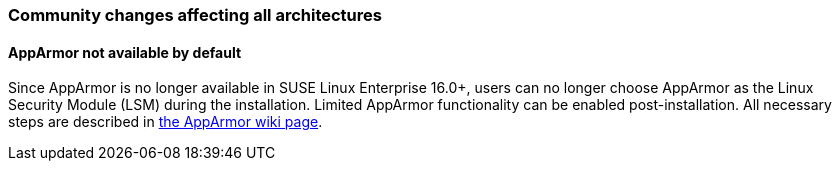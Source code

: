=== Community changes affecting all architectures

==== AppArmor not available by default

Since AppArmor is no longer available in SUSE Linux Enterprise 16.0+, users can no longer choose AppArmor as the Linux Security Module (LSM) during the installation. Limited AppArmor functionality can be enabled post-installation. All necessary steps are described in https://en.opensuse.org/SDB:AppArmor#Switching_from_SELinux_to_AppArmor_for_Leap_16.0_and_Tumbleweed[the AppArmor wiki page].
